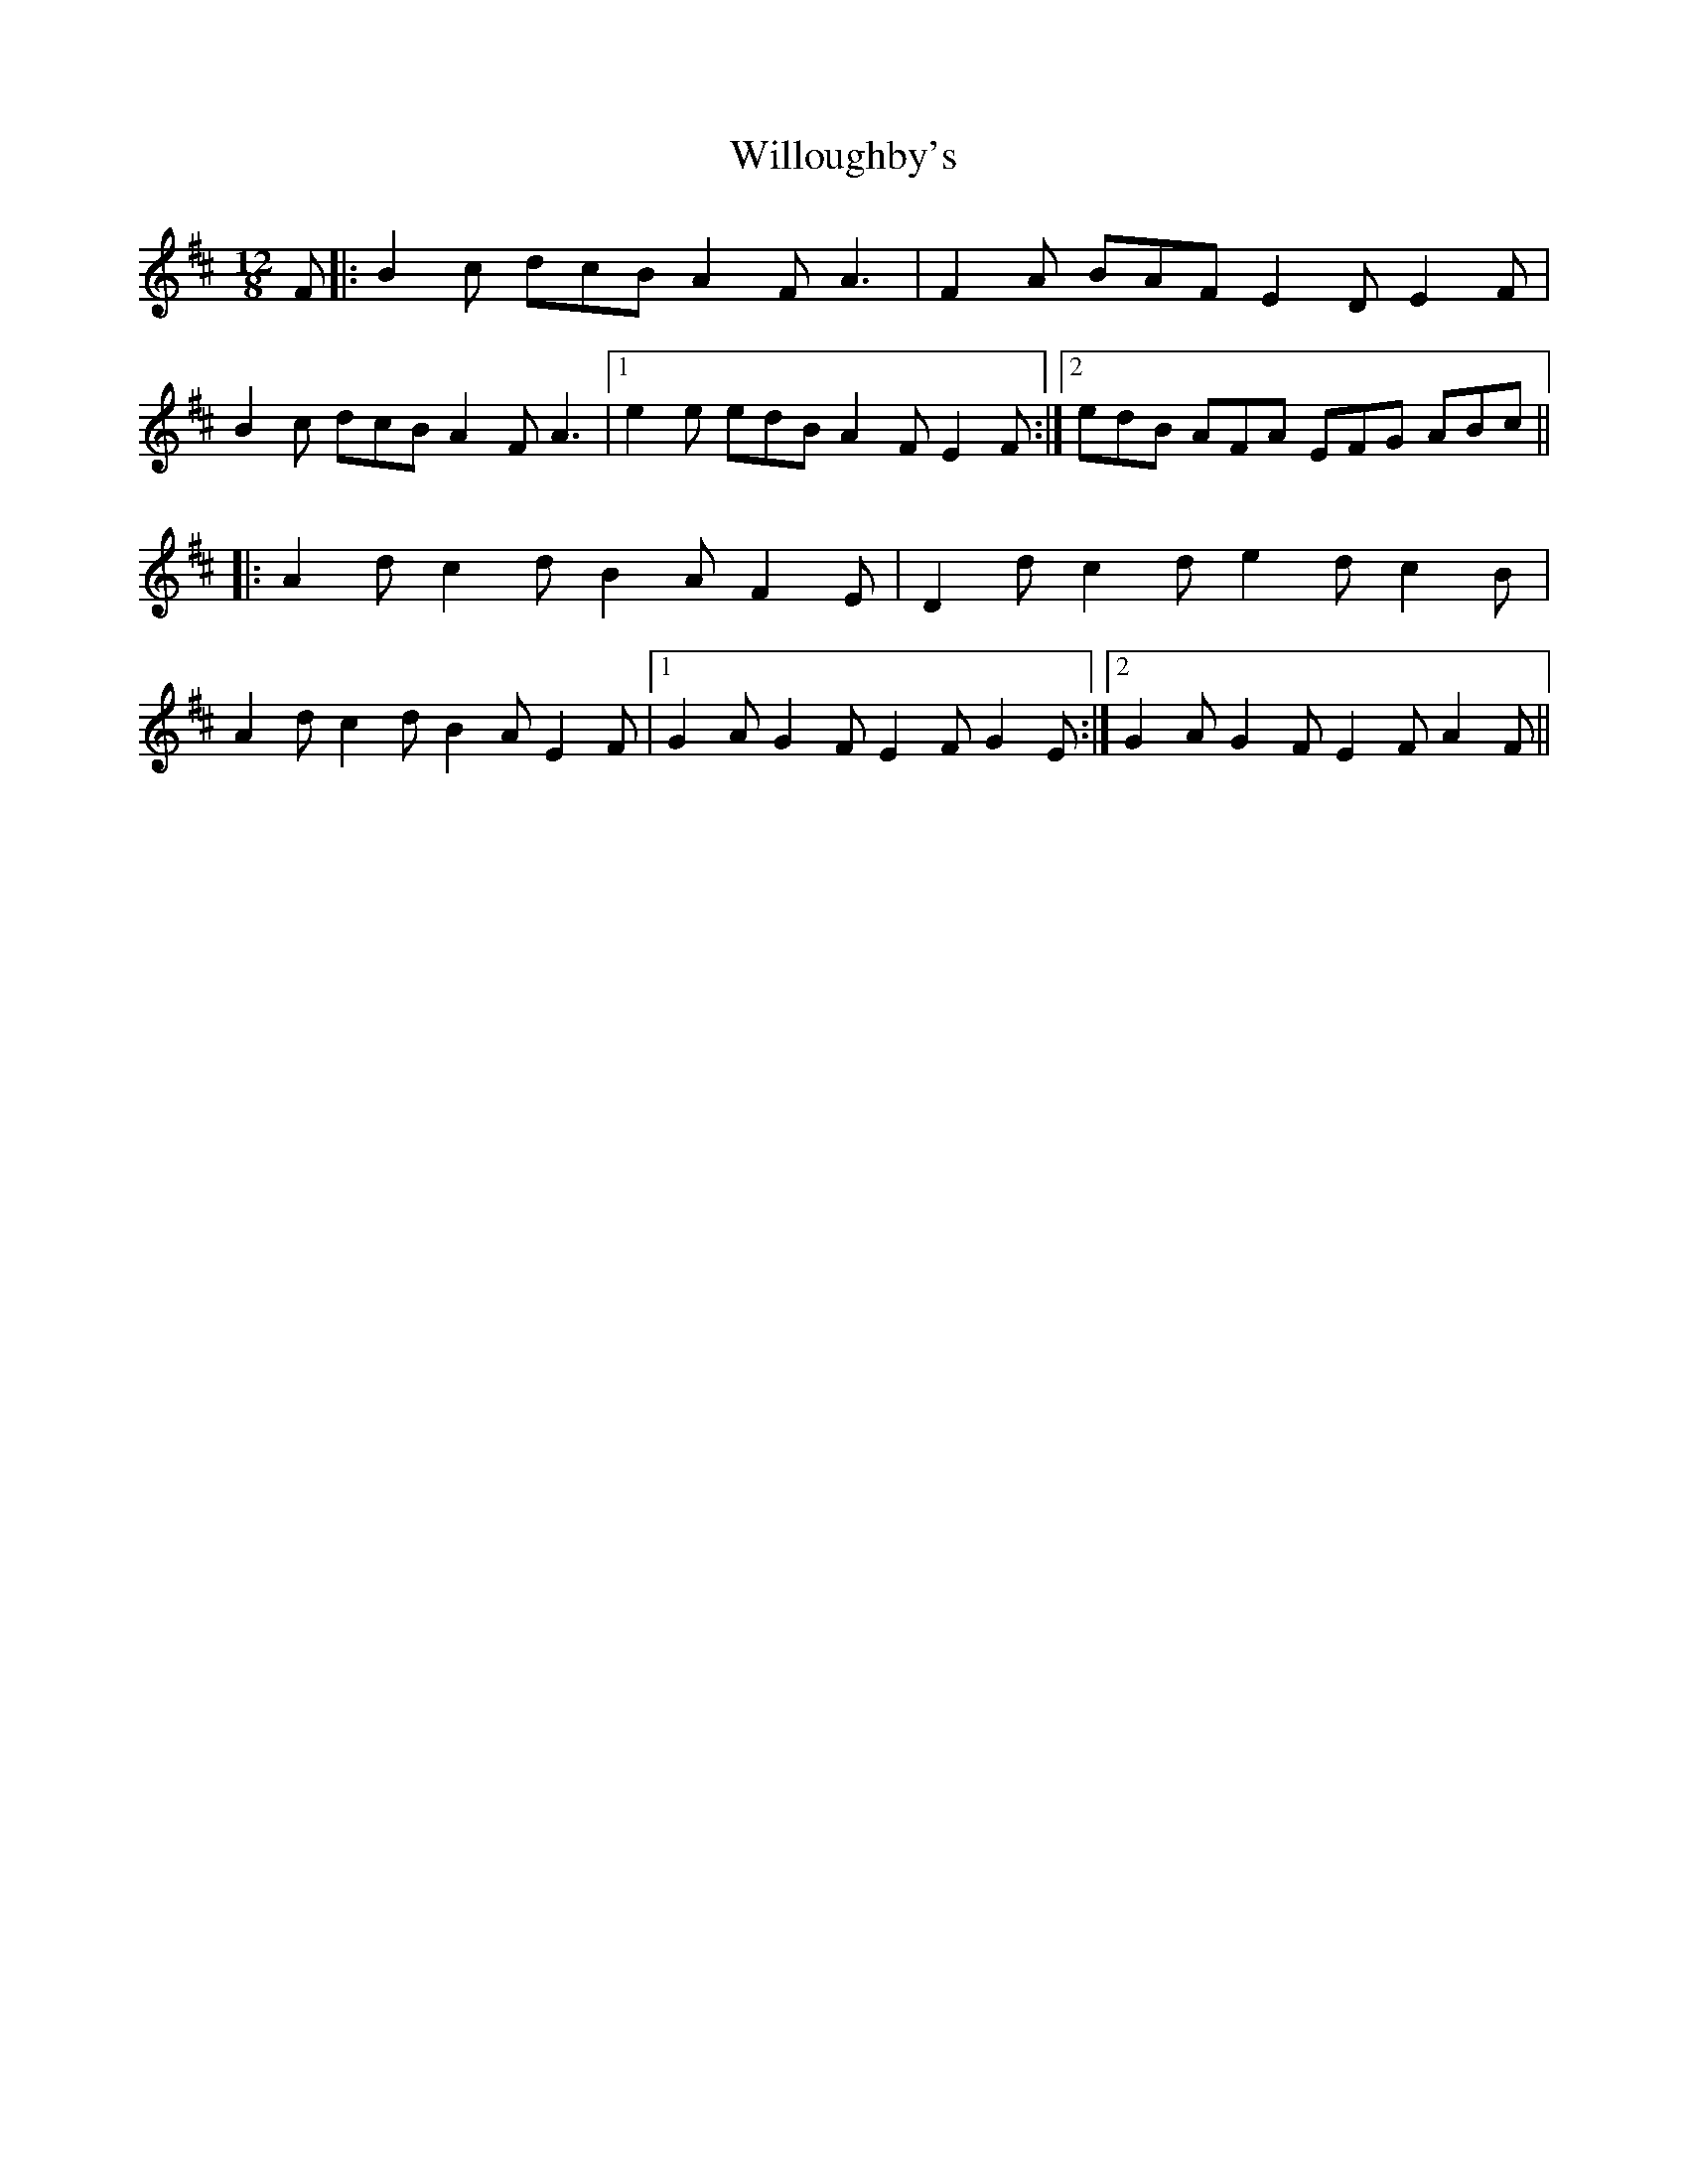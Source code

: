 X: 43001
T: Willoughby's
R: slide
M: 12/8
K: Dmajor
F|:B2c dcB A2F A3|F2A BAF E2D E2F|
B2c dcB A2F A3|1 e2e edB A2F E2F:|2 edB AFA EFG ABc||
|:A2d c2d B2A F2E|D2d c2d e2d c2B|
A2d c2d B2A E2F|1 G2A G2F E2F G2E:|2 G2A G2F E2F A2F||

